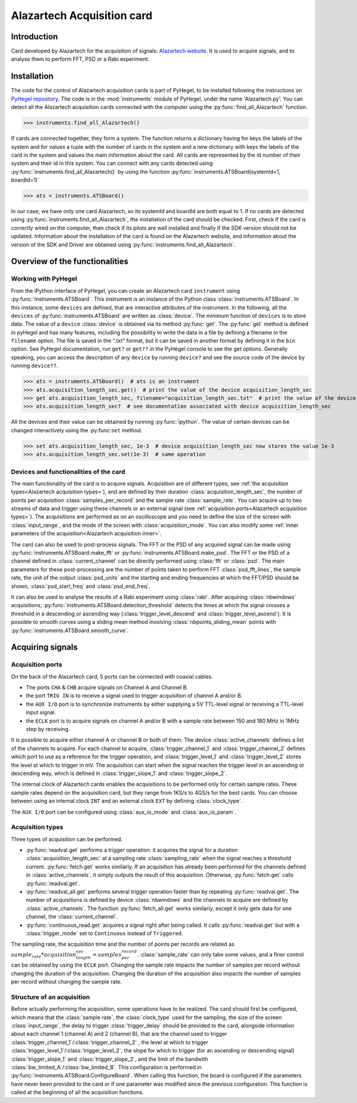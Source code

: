 Alazartech Acquisition card
***************************

Introduction
============

Card developed by Alazartech for the acquisition of signals: `Alazartech website <https://www.alazartech.com/en/product/ats9462/13/>`_.
It is used to acquire signals, and to analyse them to perform FFT, PSD or a Rabi experiment.

Installation 
============

The code for the control of Alazartech acquisition cards is part of PyHegel, to be installed following the instructions on `PyHegel repository <https://github.com/lupien/pyHegel/blob/master/README.rst>`_.
The code is in the :mod:`instruments` module of PyHegel, under the name 'Alazartech.py'. 
You can detect all the Alazartech acquisition cards connected with the computer using the :py:func:`find_all_Alazartech` function.

>>> instruments.find_all_Alazartech()

If cards are connected together, they form a system. The function returns a dictionary having for keys the labels of the system and for values a tuple with the number of cards in the system and a new dictionary with keys the labels of the card in the system and values the main information about the card.
All cards are represented by the id number of their system and their id in this system. You can connect with any cards detected using :py:func:`instruments.find_all_Alazartech()` by using the function :py:func:`instruments.ATSBoard(systemId=1, boardId=1)`

>>> ats = instruments.ATSBoard()

In our case, we have only one card Alazartech, so its systemId and boardId are both equal to 1. If no cards are detected using :py:func:`instruments.find_all_Alazartech`, the installation of the card should be checked. First, check if the card is correctly wired on the computer, then check if its pilots are well installed and finally if the SDK version should not be updated. Information about the installation of the card is found on the Alazartech website, and information about the version of the SDK and Driver are obtained using :py:func:`instruments.find_all_Alazartech`. 

.. _Alazartech Overview:

Overview of the functionalities
===============================

Working with PyHegel
--------------------

From the iPython interface of PyHegel, you can create an Alazartech card ``instrument`` using :py:func:`instruments.ATSBoard`. This instrument is an instance of the Python class :class:`instruments.ATSBoard`. In this instance, some ``devices`` are defined, that are interactive attributes of the instrument. In the following, all the ``devices`` of :py:func:`instruments.ATSBoard` are written as :class:`device`. The minimum function of ``devices`` is to store data. The value of a ``device`` :class:`device` is obtained via its method :py:func:`get`. The :py:func:`get` method is defined in pyHegel and has many features, including the possibility to write the data in a file by defining a filename in the ``filename`` option. The file is saved in the ".txt" format, but it can be saved in another format by defining it in the ``bin`` option. See PyHegel documentation, run ``get?`` or ``get??`` in the PyHegel console to see the get options. Generally speaking, you can access the description of any ``device`` by running ``device?`` and see the source code of the device by running ``device??``.

>>> ats = instruments.ATSBoard()  # ats is an instrument 
>>> ats.acquisition_length_sec.get()  # print the value of the device acquisition_length_sec
>>> get ats.acquisition_length_sec, filename="acquisition_length_sec.txt"  # print the value of the device acquisition_length_sec and store it in a .txt file
>>> ats.acquisition_length_sec?  # see documentation associated with device acquisition_length_sec

All the devices and their value can be obtained by running :py:func:`ipython`. The value of certain devices can be changed interactively using the :py:func:``set`` method.

>>> set ats.acquisition_length_sec, 1e-3  # device acquisition_length_sec now stores the value 1e-3
>>> ats.acquisition_length_sec.set(1e-3)  # same operation

.. _Alazartech Overview Function:
Devices and functionalities of the card
---------------------------------------

The main functionality of the card is to acquire signals. Acquisition are of different types, see :ref:`the acquisition types<Alazartech acquisition types>`), and are defined by their duration :class:`acquisition_length_sec`, the number of points per acquisition :class:`samples_per_record` and the sample rate :class:`sample_rate`. You can acquire up to two streams of data and trigger using these channels or an external signal (see :ref:`acquisition ports<Alazartech acquisition types>`). The acquisitions are performed as on an oscilloscope and you need to define the size of the screen with :class:`input_range`, and the mode of the screen with :class:`acquisition_mode`. You can also modify some :ref:`inner parameters of the acquisition<Alazartech acquisition inner>`.

The card can also be used to post-process signals. The FFT or the PSD of any acquired signal can be made using :py:func:`instruments.ATSBoard.make_fft` or :py:func:`instruments.ATSBoard.make_psd`. The FFT or the PSD of a channel defined in :class:`current_channel` can be directly performed using :class:`fft` or :class:`psd`. The main parameters for these post-processing are the number of points taken to perform FFT :class:`psd_fft_lines`, the sample rate, the unit of the output :class:`psd_units` and the starting and ending frequencies at which the FFT/PSD should be shown, :class:`psd_start_freq` and :class:`psd_end_freq`.

It can also be used to analyse the results of a Rabi experiment using :class:`rabi`. After acquiring :class:`nbwindows` acquisitions, :py:func:`instruments.ATSBoard.detection_threshold` detects the times at which the signal crosses a threshold in a descending or ascending way (:class:`trigger_level_descend` and :class:`trigger_level_ascend`). It is possible to smooth curves using a sliding mean method involving :class:`nbpoints_sliding_mean` points with :py:func:`instruments.ATSBoard.smooth_curve`. 

.. _Alazartech Acquisition:
Acquiring signals
=================

.. _Alazartech Acquisition ports:
Acquisition ports
-----------------

On the back of the Alazartech card, 5 ports can be connected with coaxial cables. 

* The ports ``CHA`` & ``CHB`` acquire signals on Channel A and Channel B.
* the port ``TRIG IN`` is to receive a signal used to trigger acquisition of channel A and/or B.
* the ``AUX I/O`` port is to synchronize instruments by either supplying a 5V TTL-level signal or receiving a TTL-level input signal.   
* the ``ECLK`` port is to acquire signals on channel A and/or B with a sample rate between 150 and 180 MHz in 1MHz step by receiving.  

It is possible to acquire either channel A or channel B or both of them. The device :class:`active_channels` defines a list of the channels to acquire. For each channel to acquire, :class:`trigger_channel_1` and :class:`trigger_channel_2` defines which port to use as a reference for the trigger operation, and :class:`trigger_level_1` and :class:`trigger_level_2` stores the level at which to trigger in mV. The acquisition can start when the signal reaches the trigger level in an ascending or descending way, which is defined in :class:`trigger_slope_1` and :class:`trigger_slope_2`.

The internal clock of Alazartech cards enables the acquisitions to be performed only for certain sample rates. These sample rates depend on the acquisition card, but they range from 1KS/s to 4GS/s for the best cards. You can choose between using an internal clock ``INT`` and an external clock ``EXT`` by defining :class:`clock_type`.  

The ``AUX I/O`` port can be configured using :class:`aux_io_mode` and :class:`aux_io_param`.

.. _Alazartech acquisition types:
Acquisition types
-----------------

Three types of acquisition can be performed.

* :py:func:`readval.get` performs a trigger operation: it acquires the signal for a duration :class:`acquisition_length_sec` at a sampling rate :class:`sampling_rate` when the signal reaches a threshold current. :py:func:`fetch.get` works similarly. If an acquisition has already been performed for the channels defined in :class:`active_channels`, it simply outputs the result of this acquisition. Otherwise, :py:func:`fetch.get` calls :py:func:`readval.get`.
* :py:func:`readval_all.get` performs several trigger operation faster than by repeating :py:func:`readval.get`. The number of acquisitions is defined by device :class:`nbwindows` and the channels to acquire are defined by :class:`active_channels`. The function :py:func:`fetch_all.get` works similarly, except it only gets data for one channel, the :class:`current_channel`.
* :py:func:`continuous_read.get` acquires a signal right after being called. It calls :py:func:`readval.get` but with a :class:`trigger_mode` set to ``Continuous`` instead of ``Triggered``.

The sampling rate, the acquisition time and the number of points per records are related as :math:`sample_rate * acquisition_length_sec = samples_per_record`. :class:`sample_rate` can only take some values, and a finer control can be obtained by using the ``ECLK`` port. Changing the sample rate impacts the number of samples per record without changing the duration of the acquisition. Changing the duration of the acquisition also impacts the number of samples per record without changing the sample rate.

.. _Alazartech acquisition inner:
Structure of an acquisition
---------------------------

Before actually performing the acquisition, some operations have to be realized. The card should first be configured, which means that the :class:`sample rate`, the :class:`clock_type` used for the sampling, the size of the screen :class:`input_range`, the delay to trigger :class:`trigger_delay` should be provided to the card, alongside information about each channel 1 (channel A) and 2 (channel B), that are the channel used to trigger :class:`trigger_channel_1`/:class:`trigger_channel_2` , the level at which to trigger :class:`trigger_level_1`/:class:`trigger_level_2`, the slope for which to trigger (for an ascending or descending signal) :class:`trigger_slope_1` and :class:`trigger_slope_2`, and the limit of the bandwith :class:`bw_limited_A`/:class:`bw_limited_B`. This configuration is performed in :py:func:`instruments.ATSBoard.ConfigureBoard`. When calling this function, the board is configured if the parameters have never been provided to the card or if one parameter was modified since the previous configuration. This function is called at the beginning of all the acquisition functions.    

